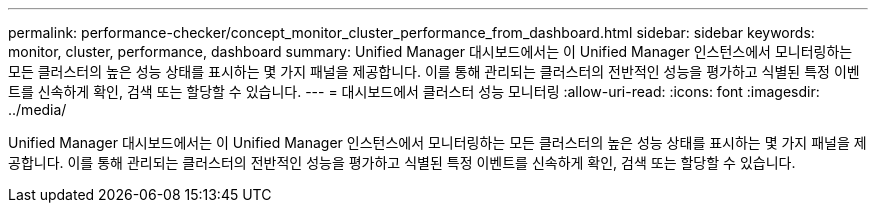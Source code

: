 ---
permalink: performance-checker/concept_monitor_cluster_performance_from_dashboard.html 
sidebar: sidebar 
keywords: monitor, cluster, performance, dashboard 
summary: Unified Manager 대시보드에서는 이 Unified Manager 인스턴스에서 모니터링하는 모든 클러스터의 높은 성능 상태를 표시하는 몇 가지 패널을 제공합니다. 이를 통해 관리되는 클러스터의 전반적인 성능을 평가하고 식별된 특정 이벤트를 신속하게 확인, 검색 또는 할당할 수 있습니다. 
---
= 대시보드에서 클러스터 성능 모니터링
:allow-uri-read: 
:icons: font
:imagesdir: ../media/


[role="lead"]
Unified Manager 대시보드에서는 이 Unified Manager 인스턴스에서 모니터링하는 모든 클러스터의 높은 성능 상태를 표시하는 몇 가지 패널을 제공합니다. 이를 통해 관리되는 클러스터의 전반적인 성능을 평가하고 식별된 특정 이벤트를 신속하게 확인, 검색 또는 할당할 수 있습니다.
